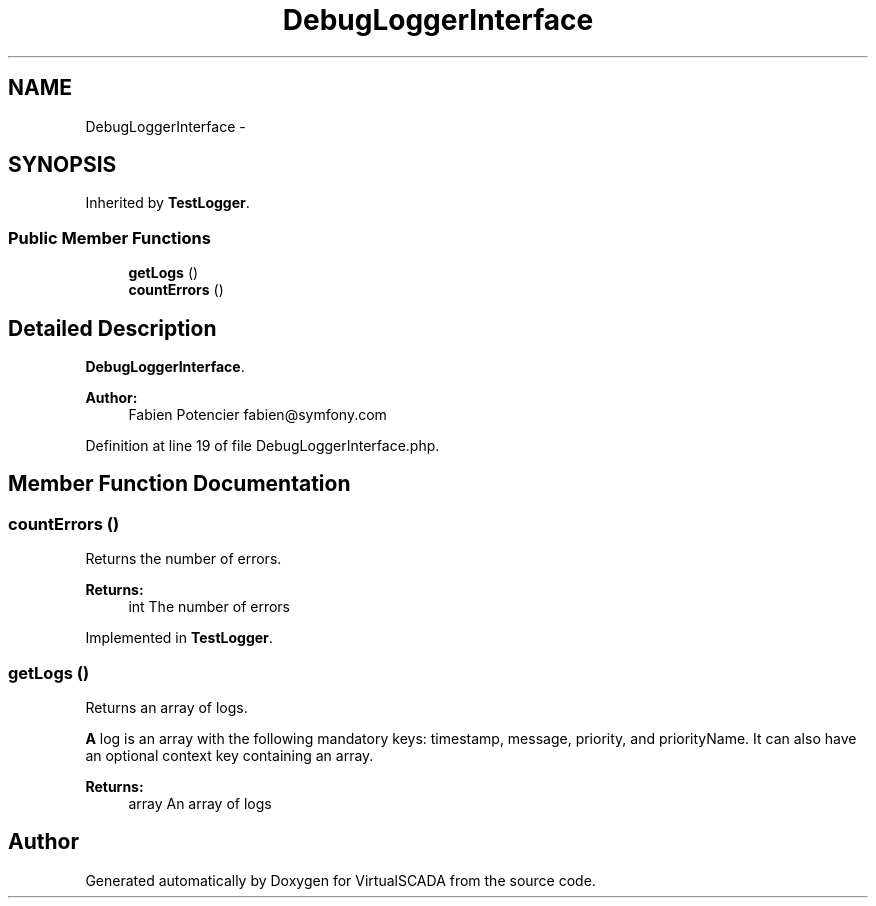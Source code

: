 .TH "DebugLoggerInterface" 3 "Tue Apr 14 2015" "Version 1.0" "VirtualSCADA" \" -*- nroff -*-
.ad l
.nh
.SH NAME
DebugLoggerInterface \- 
.SH SYNOPSIS
.br
.PP
.PP
Inherited by \fBTestLogger\fP\&.
.SS "Public Member Functions"

.in +1c
.ti -1c
.RI "\fBgetLogs\fP ()"
.br
.ti -1c
.RI "\fBcountErrors\fP ()"
.br
.in -1c
.SH "Detailed Description"
.PP 
\fBDebugLoggerInterface\fP\&.
.PP
\fBAuthor:\fP
.RS 4
Fabien Potencier fabien@symfony.com 
.RE
.PP

.PP
Definition at line 19 of file DebugLoggerInterface\&.php\&.
.SH "Member Function Documentation"
.PP 
.SS "countErrors ()"
Returns the number of errors\&.
.PP
\fBReturns:\fP
.RS 4
int The number of errors 
.RE
.PP

.PP
Implemented in \fBTestLogger\fP\&.
.SS "getLogs ()"
Returns an array of logs\&.
.PP
\fBA\fP log is an array with the following mandatory keys: timestamp, message, priority, and priorityName\&. It can also have an optional context key containing an array\&.
.PP
\fBReturns:\fP
.RS 4
array An array of logs 
.RE
.PP


.SH "Author"
.PP 
Generated automatically by Doxygen for VirtualSCADA from the source code\&.
